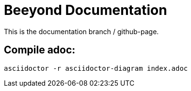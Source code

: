 = Beeyond Documentation

This is the documentation branch / github-page.

== Compile adoc:

....
asciidoctor -r asciidoctor-diagram index.adoc
....
